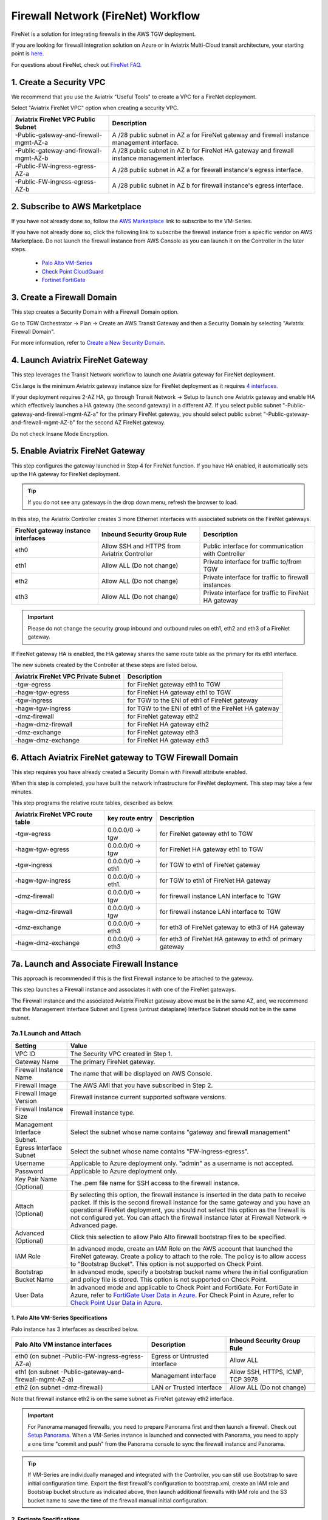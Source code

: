 .. meta::
  :description: Firewall Network Workflow
  :keywords: AWS Transit Gateway, AWS TGW, TGW orchestrator, Aviatrix Transit network, Transit DMZ, Egress, Firewall, Firewall Network, FireNet


=========================================================
Firewall Network (FireNet)  Workflow
=========================================================

FireNet is a solution for integrating firewalls in the AWS TGW deployment. 

If you are looking for firewall integration solution on Azure or in Aviatrix Multi-Cloud transit architecture, 
your starting point is `here <https://docs.aviatrix.com/HowTos/transit_firenet_workflow.html>`_. 

For questions about FireNet, check out `FireNet FAQ. <https://docs.aviatrix.com/HowTos/firewall_network_faq.html>`_

1. Create a Security VPC
------------------------------------------------

We recommend that you use the Aviatrix "Useful Tools" to create a VPC for a FireNet deployment. 

Select "Aviatrix FireNet VPC" option when creating a security VPC. 

==========================================      =================
**Aviatrix FireNet VPC Public Subnet**          **Description**
==========================================      =================
-Public-gateway-and-firewall-mgmt-AZ-a          A /28 public subnet in AZ a for  FireNet gateway and firewall instance management interface.
-Public-gateway-and-firewall-mgmt-AZ-b          A /28 public subnet in AZ b for FireNet HA gateway and firewall instance management interface. 
-Public-FW-ingress-egress-AZ-a                  A /28 public subnet in AZ a for firewall instance's egress interface.
-Public-FW-ingress-egress-AZ-b                  A /28 public subnet in AZ b for  firewall instance's egress interface. 
==========================================      =================


2. Subscribe to AWS Marketplace
--------------------------------------

If you have not already done so, follow the `AWS Marketplace <https://aws.amazon.com/marketplace/search/results?x=0&y=0&searchTerms=VM-Series+Next-Generation+Firewall>`_ link to subscribe to the VM-Series.

If you have not already done so, click the following link to subscribe the firewall instance from a specific vendor on AWS
Marketplace. 
Do not launch the firewall instance from AWS Console as you can launch it on the Controller in the later steps.  

 - `Palo Alto VM-Series <https://aws.amazon.com/marketplace/search/results?x=0&y=0&searchTerms=VM-Series+Next-Generation+Firewall>`_
 - `Check Point CloudGuard <https://aws.amazon.com/marketplace/search/results?x=0&y=0&searchTerms=Check+Point+>`_
 - `Fortinet FortiGate <https://aws.amazon.com/marketplace/search/results?x=0&y=0&searchTerms=Fortinet>`_


3. Create a Firewall Domain
-----------------------------

This step creates a Security Domain with a Firewall Domain option. 

Go to TGW Orchestrator -> Plan -> Create an AWS Transit Gateway and then a Security Domain by selecting "Aviatrix Firewall Domain". 

For more information, refer to `Create a New Security Domain <https://docs.aviatrix.com/HowTos/tgw_plan.html#create-a-new-security-domain>`_. 


4. Launch Aviatrix FireNet Gateway
------------------------------------------

This step leverages the Transit Network workflow to launch one Aviatrix gateway for FireNet deployment. 

C5x.large is the minimum Aviatrix gateway instance size for FireNet deployment as it requires `4 interfaces. <https://docs.aviatrix.com/HowTos/firewall_network_faq.html#what-is-the-minimum-gateway-instance-size-for-firenet-deployment>`_

If your deployment requires 2-AZ HA, go through Transit Network -> Setup to launch one Aviatrix gateway and enable HA which effectively launches a HA gateway (the second gateway) in a different AZ. If you select public subnet "-Public-gateway-and-firewall-mgmt-AZ-a" for the primary FireNet gateway, 
you should select public subnet "-Public-gateway-and-firewall-mgmt-AZ-b" for the second AZ FireNet gateway.

Do not check Insane Mode Encryption.


5. Enable Aviatrix FireNet Gateway
---------------------------------------------

This step configures the gateway launched in Step 4 for FireNet function. If you have HA enabled, it
automatically sets up the HA gateway for FireNet deployment.

.. tip ::

  If you do not see any gateways in the drop down menu, refresh the browser to load.

In this step, the Aviatrix Controller creates 3 more Ethernet interfaces with associated subnets on the FireNet gateways. 

|private_interfaces|

==========================================         ==============================================   =================
**FireNet gateway instance interfaces**            **Inbound Security Group Rule**                  **Description**
==========================================         ==============================================   =================
eth0                                               Allow SSH and HTTPS from Aviatrix Controller     Public interface for communication with Controller
eth1                                               Allow ALL (Do not change)                        Private interface for traffic to/from TGW
eth2                                               Allow ALL (Do not change)                        Private interface for traffic to firewall instances
eth3                                               Allow ALL (Do not change)                        Private interface for traffic to FireNet HA gateway
==========================================         ==============================================   =================


.. important::

  Please do not change the security group inbound and outbound rules on eth1, eth2 and eth3 of a FireNet gateway.

If FireNet gateway HA is enabled, the HA gateway shares the same route table as the primary for its eth1 interface. 

The new subnets created by the Controller at these steps are listed below.

==========================================      =================
**Aviatrix FireNet VPC Private Subnet**         **Description**
==========================================      =================
-tgw-egress                                     for FireNet gateway eth1 to TGW
-hagw-tgw-egress                                for FireNet HA gateway eth1 to TGW
-tgw-ingress                                    for TGW to the ENI of eth1 of FireNet gateway 
-hagw-tgw-ingress                               for TGW to the ENI of eth1 of the FireNet HA gateway 
-dmz-firewall                                   for FireNet gateway eth2
-hagw-dmz-firewall                              for FireNet HA gateway eth2 
-dmz-exchange                                   for FireNet gateway eth3
-hagw-dmz-exchange                              for FireNet HA gateway eth3
==========================================      =================


6. Attach Aviatrix FireNet gateway to TGW Firewall Domain
-------------------------------------------------------------

This step requires you have already created a Security Domain with Firewall attribute enabled.

When this step is completed, you have built the network infrastructure for FireNet deployment. This step may take a few minutes.


|gw_launch|

This step programs the relative route tables, described as below.

==========================================   =====================       =================                 
**Aviatrix FireNet VPC route table**         **key route entry**         **Description**
==========================================   =====================       =================
-tgw-egress                                  0.0.0.0/0 -> tgw            for FireNet gateway eth1 to TGW 
-hagw-tgw-egress                             0.0.0.0/0 -> tgw            for FireNet HA gateway eth1 to TGW
-tgw-ingress                                 0.0.0.0/0 -> eth1           for TGW to eth1 of FireNet gateway
-hagw-tgw-ingress                            0.0.0.0/0 -> eth1.          for TGW to eth1 of FireNet HA gateway
-dmz-firewall                                0.0.0.0/0 -> tgw            for firewall instance LAN interface to TGW
-hagw-dmz-firewall                           0.0.0.0/0 -> tgw            for firewall instance LAN interface to TGW 
-dmz-exchange                                0.0.0.0/0 -> eth3           for eth3 of FireNet gateway to eth3 of HA gateway 
-hagw-dmz-exchange                           0.0.0.0/0 -> eth3           for eth3 of FireNet HA gateway to eth3 of primary gateway 
==========================================   =====================       =================


7a. Launch and Associate Firewall Instance
--------------------------------------------

This approach is recommended if this is the first Firewall instance to be attached to the gateway. 

This step launches a Firewall instance and associates it with one of the FireNet gateways. 


.. important::

The Firewall instance and the associated Aviatrix FireNet gateway above must be in the same AZ, and, we recommend that the Management Interface Subnet and Egress (untrust dataplane) Interface Subnet should not be in the same subnet.

7a.1 Launch and Attach
##########################

==========================================      ==========
**Setting**                                     **Value**
==========================================      ==========
VPC ID                                          The Security VPC created in Step 1.
Gateway Name                                    The primary FireNet gateway.
Firewall Instance Name                          The name that will be displayed on AWS Console.
Firewall Image                                  The AWS AMI that you have subscribed in Step 2.
Firewall Image Version                          Firewall instance current supported software versions. 
Firewall Instance Size                          Firewall instance type.  
Management Interface Subnet.                    Select the subnet whose name contains "gateway and firewall management"
Egress Interface Subnet                         Select the subnet whose name contains "FW-ingress-egress".
Username                                        Applicable to Azure deployment only. "admin" as a username is not accepted.
Password                                        Applicable to Azure deployment only.
Key Pair Name (Optional)                        The .pem file name for SSH access to the firewall instance.
Attach (Optional)                               By selecting this option, the firewall instance is inserted in the data path to receive packet. If this is the second firewall instance for the same gateway and you have an operational FireNet deployment, you should not select this option as the firewall is not configured yet. You can attach the firewall instance later at Firewall Network -> Advanced page. 
Advanced (Optional)                             Click this selection to allow Palo Alto firewall bootstrap files to be specified. 
IAM Role                                        In advanced mode, create an IAM Role on the AWS account that launched the FireNet gateway. Create a policy to attach to the role. The policy is to allow access to "Bootstrap Bucket". This option is not supported on Check Point. 
Bootstrap Bucket Name                           In advanced mode, specify a bootstrap bucket name where the initial configuration and policy file is stored. This option is not supported on Check Point. 
User Data                                       In advanced mode and applicable to Check Point and FortiGate. For FortiGate in Azure, refer to `FortiGate User Data in Azure <https://docs.aviatrix.com/HowTos/fortigate_bootstrap_example_azure.html#method-1-configure-fortigate-firewall-via-user-data>`_. For Check Point in Azure, refer to `Check Point User Data in Azure <https://docs.aviatrix.com/HowTos/checkpoint_bootstrap_azure.html#configure-check-point-security-gateway-using-custom-data>`_.
==========================================      ==========

1. Palo Alto VM-Series Specifications
**************************************

Palo instance has 3 interfaces as described below.

========================================================         ===============================          ================================
**Palo Alto VM instance interfaces**                             **Description**                          **Inbound Security Group Rule**
========================================================         ===============================          ================================
eth0 (on subnet -Public-FW-ingress-egress-AZ-a)                  Egress or Untrusted interface            Allow ALL 
eth1 (on subnet -Public-gateway-and-firewall-mgmt-AZ-a)          Management interface                     Allow SSH, HTTPS, ICMP, TCP 3978
eth2 (on subnet -dmz-firewall)                                   LAN or Trusted interface                 Allow ALL (Do not change)
========================================================         ===============================          ================================

Note that firewall instance eth2 is on the same subnet as FireNet gateway eth2 interface.

.. important::

  For Panorama managed firewalls, you need to prepare Panorama first and then launch a firewall. Check out `Setup Panorama <https://docs.aviatrix.com/HowTos/paloalto_API_setup.html#managing-vm-series-by-panorama>`_.  When a VM-Series instance is launched and connected with Panorama, you need to apply a one time "commit and push" from the Panorama console to sync the firewall instance and Panorama.

.. Tip::

    If VM-Series are individually managed and integrated with the Controller, you can still use Bootstrap to save initial configuration time. Export the first firewall's configuration to bootstrap.xml, create an IAM role and Bootstrap bucket structure as indicated above,
    then launch additional firewalls with IAM role and the S3 bucket name to save the time of the firewall manual initial configuration.

2. Fortigate Specifications
*******************************
    
Fortigate Next Generation Firewall instance has 2 interfaces as described below.

========================================================         ===============================          ================================
**Fortigate VM instance interfaces**                             **Description**                          **Inbound Security Group Rule**
========================================================         ===============================          ================================
eth0 (on subnet -Public-FW-ingress-egress-AZ-a)                  Egress or Untrusted interface            Allow ALL 
eth1 (on subnet -dmz-firewall)                                   LAN or Trusted interface                 Allow ALL (Do not change)
========================================================         ===============================          ================================

Note that firewall instance eth1 is on the same subnet as FireNet gateway eth2 interface.

.. Tip::

  Starting from Release 5.4, Fortigate bootstrap configuration is supported. 


3. CheckPoint Specification
******************************

CheckPoint Firewall instance has 2 interfaces as described below. 

========================================================         ===============================          ================================
**CheckPoint VM instance interfaces**                             **Description**                          **Inbound Security Group Rule**
========================================================         ===============================          ================================
eth0 (on subnet -Public-FW-ingress-egress-AZ-a)                  Egress or Untrusted interface            Allow ALL 
eth1 (on subnet -dmz-firewall)                                   LAN or Trusted interface                 Allow ALL (Do not change)
========================================================         ===============================          ================================

Note that firewall instance eth1 is on the same subnet as FireNet gateway eth2 interface.

.. important::

  Starting from Release 5.4, launching CheckPoint firewall instances from the Aviatrix Controller automatically initiates its onboarding process. After completing this step, user should be able to login to the CheckPoint console with username **admin** and password **Aviatrix123#**.


7a.2 Launch and Associate More
#################################

Repeat Step 7a.1 to launch the second firewall instance to associate with the HA FireNet gateway. 
Or repeat this step to launch more firewall instances to associate with the same FireNet gateway.

7a.3 Example Setup for "Allow All" Policy
###########################################

After a firewall instance is launched, wait for 15 minutes for it to come up. 
In addition, please follow example configuration guides as below to build a simple policy on the firewall instance for a test validation that traffic is indeed being routed to firewall instance. 

Palo Alto
**********
For basic configuration, please refer to `this example configuration guide <https://docs.aviatrix.com/HowTos/config_paloaltoVM.html>`_.

For implementation details on using Bootstrap to launch and initiate VM-Series, refer to `Bootstrap Configuration Example <https://docs.aviatrix.com/HowTos/bootstrap_example.html>`_. 

FortiGate
**********
For basic configuration, please refer to `this example configuration guide <https://docs.aviatrix.com/HowTos/config_FortiGateVM.html>`_.

CheckPoint
**********
For basic configuration, please refer to `this example configuration guide <https://docs.aviatrix.com/HowTos/config_CheckPointVM.html>`_


7b. Associate an Existing Firewall Instance
--------------------------------------------

This step is the alternative step to Step 7a. If you already launched VM-Series from AWS Console, you can still
associate it with the FireNet gateway. 

If the firewall instance is by a vendor other than Palo Alto Network, for example, Checkpoint or Fortinet, you should launch the firewall 
instances from the AWS Console and associate them to the Aviatrix FireNet gateway. The `Management Interface Subnet` may be the same as the `Egress Interface Subnet`

7c. Launch & Associate Aviatrix FQDN gateway
------------------------------------------------

If you perform 7a or 7b, then you must be using a third party firewall instance. Skip this step.

This option is to deploy `Aviatrix FQDN gateway <https://docs.aviatrix.com/HowTos/fqdn_faq.html>`_ in a FireNet environment for a centralized scale out egress whitelist solution, as shown below. 

.. important::

  If a deployed Aviatrix FQDN gateway has no FQDN whitelist attached to it, the FQDN gateway acts as a NAT gateway and it will pass all traffic to all destination sites. To add whitelist policies, follow `how to configure FQDN instructions <https://docs.aviatrix.com/HowTos/FQDN_Whitelists_Ref_Design.html>`_.

This option is available in AWS and Azure. It applies to multi-cloud transit, Azure native Spoke transit and TGW based transit. 

|fqdn_egress|

|fqdn_in_firenet| 

==========================================      ==========
**Setting**                                     **Value**
==========================================      ==========
VPC ID                                          The Security VPC created in Step 1.
Gateway Name                                    The primary FireNet gateway.
FQDN Gateway Subnet                             The public subnet on which Aviatrix FQDN gateway will be launched.
FQDN Gateway Size                               The Aviatrix FQDN gateway instance size, starting from t2.micro.
FQDN Gateway Name                               The Aviatrix FQDN gateway name. Note you cannot change the name once the gateway instance is launched. 
Attach                                          Attach this FQDN gateway to the primary FireNet gateway.
==========================================      ==========





8. Specify Security Domain for Firewall Inspection
-----------------------------------------------------

There are two inspection modes, one is Domain based inspection which is the default and the other is Connection Policy based inspection. 
The Connection Policy based inspection mode (connection based inspection) is available in Release 6.3 and later. 

8a. Domain-based inspection
###############################

In domain-based inspection, to specify a Spoke VPC that needs inspection is to define a connection policy of the Security Domain, where the  Spoke VPC is a member, 
to the Firewall Domain.

For example, if you wish to inspect traffic between on-prem to VPC, connect Aviatrix Edge Domain to the 
Firewall Domain. This means on-prem traffic to any Spoke VPC is routed to the firewall first and then it is forwarded
to the destination Spoke VPC. Conversely, any Spoke VPC traffic destined to on-prem is routed to the firewall first and then forwarded to on-prem. 

8b. Connection-based inspection
#################################

Connection-based inspection is available from Release 6.3 and later. Connection-based inspection allows you to inspect traffic going
across a specific pair of Security Domains. For example, Domain A has connection policy to Domain B and Domain C, you can specify to
inspect traffic between Domain A and Domain B, but not Domain A and Domain C. This inspection mode reduces the amount of traffic being 
inspected and reduces the instances size requirements on both FireNet gateways and firewalls. 

.. note::

  Connection-based inspection is not applicable to `intra-domain inspection <https://docs.aviatrix.com/HowTos/tgw_list.html#edit-intra-domain-inspection>`_ where all VPC to VPC traffic in the same domain is inspected. 

Here are the steps to enable and configure connection based inspection. 

Step 1. Enable Connection-Based Inspection
*********************************************

Go to Controller -> TGW Orchestrator -> List. Click TGW, select one TGW, click Action -> Edit Inspection Mode. Select Connection-based, click Update. 

Step 2. Configure East-West Inspection
******************************************

Go to Controller -> TGW Orchestrator -> List. Click Connection which displays all Connection Policies in rows. Select on Connection Policy, 
click Action -> Enable Inspection. In the pop up drop down menu, select a FireNet gateway to associate the Connection Policy with. 

Repeat this step for other Connection Policies. 

Step 3. Configure Egress Inspection
*************************************

Go to Controller -> TGW Orchestrator -> List. Click Security Domains which displays all Security Domains configured on the TGW. 
Select on domain, click Action -> Enable Egress Inspection.

Done. 





.. |firewall_domain| image:: firewall_network_workflow_media/firewall_domain.png
   :scale: 30%

.. |gw_launch| image:: firewall_network_workflow_media/gw_launch.png
   :scale: 30%

.. |private_interfaces| image:: firewall_network_workflow_media/private_interfaces.png
   :scale: 30%

.. |panvm_bucket| image:: firewall_network_workflow_media/panvm_bucket.png
   :scale: 30%

.. |fqdn_in_firenet| image:: firewall_network_workflow_media/fqdn_in_firenet.png
   :scale: 30%

.. |fqdn_egress| image:: transit_firenet_design_patterns_media/fqdn_egress.png
   :scale: 30%

.. disqus::
